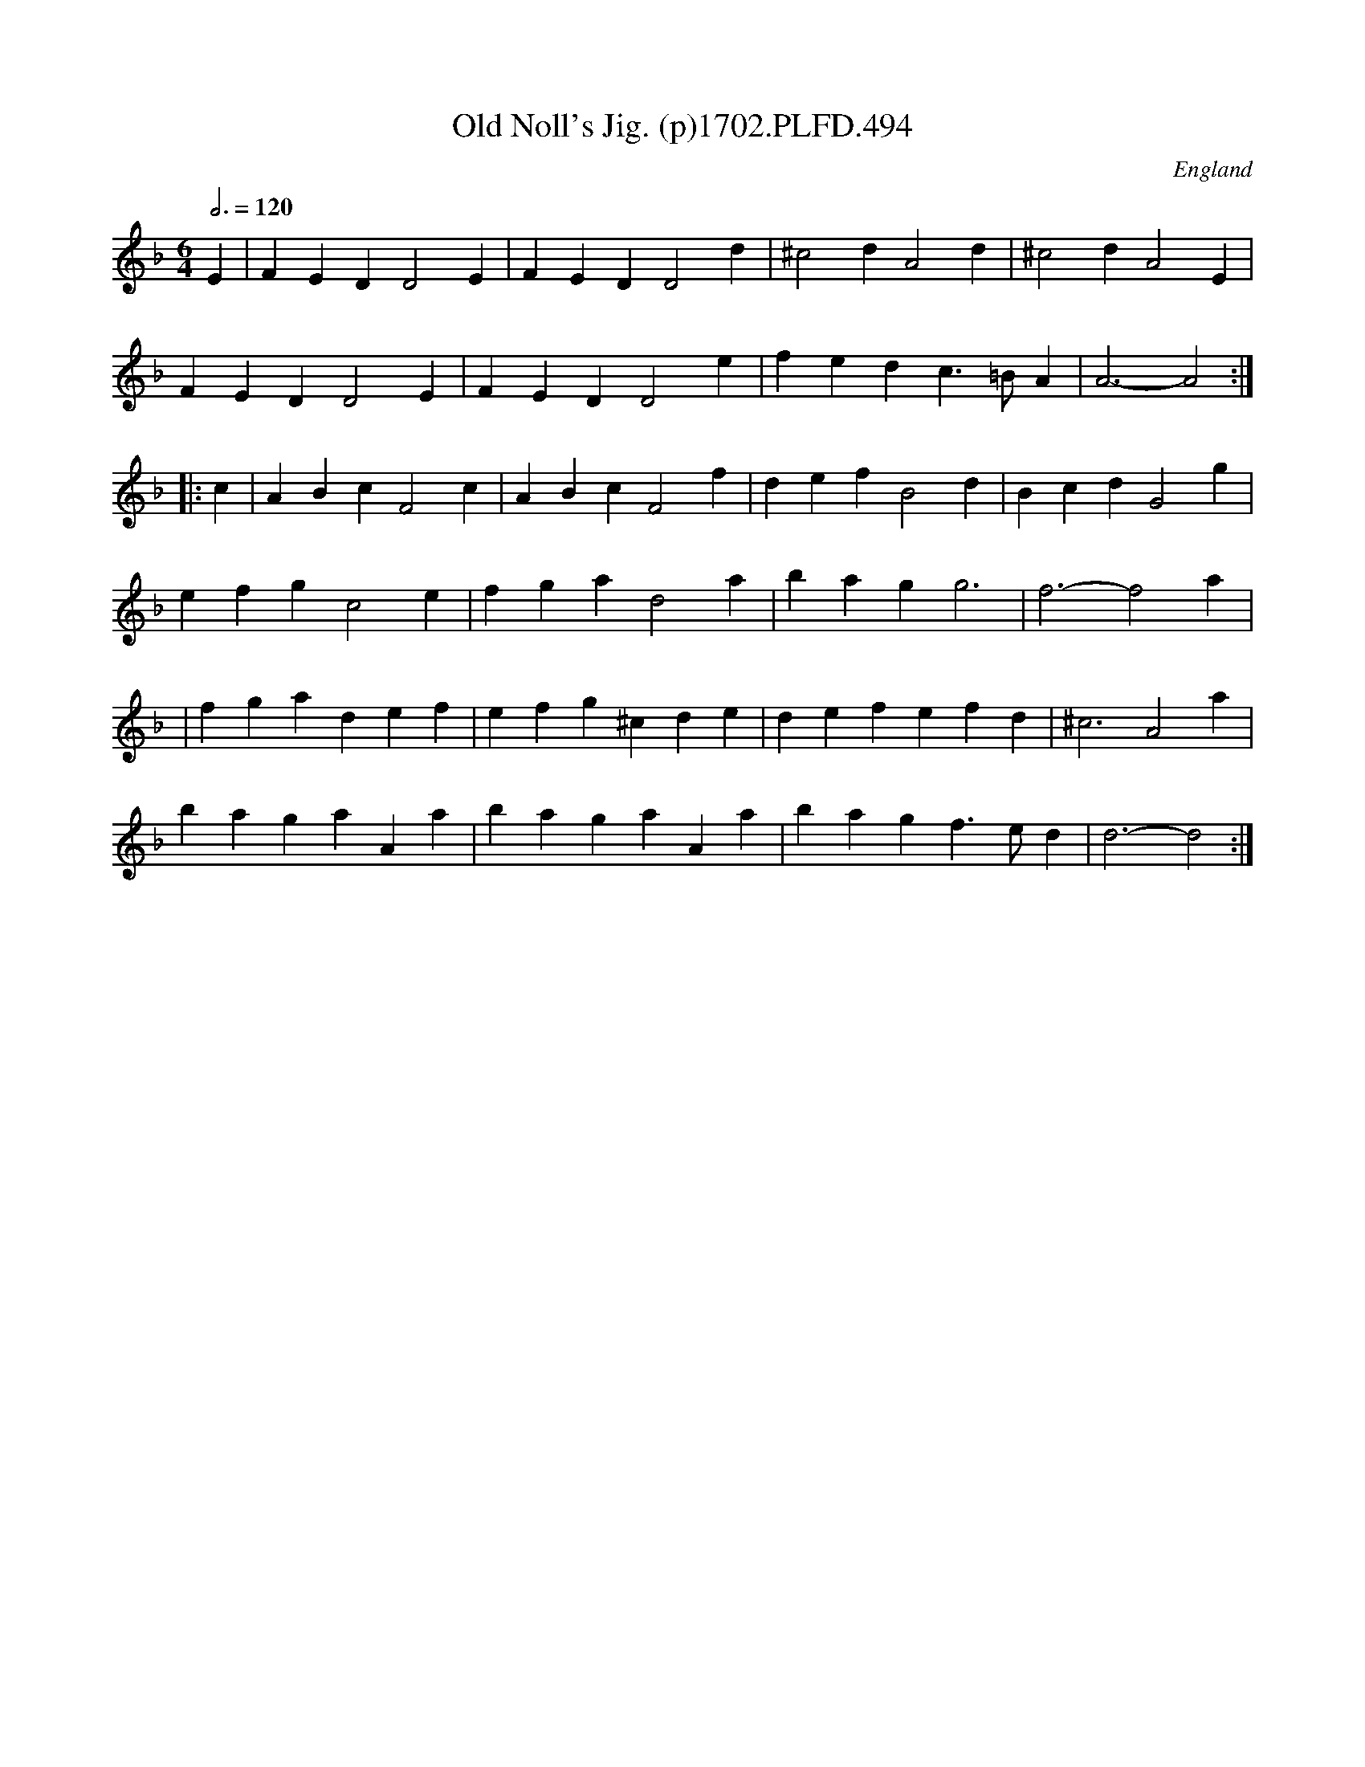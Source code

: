 X:494
T:Old Noll's Jig. (p)1702.PLFD.494
M:6/4
L:1/4
Q:3/4=120
S:Playford, Dancing Master,Supp.to 11th Ed.,1702.
O:England
N:Old Noll,Copperface,Great Leviathan of Men,
N:His Noseship,The Sagest of Usurpers,
N:The Town Bull of Ely,etc.=Oliver Cromwell
Z:Chris Partington.
K:F
E|FEDD2E|FEDD2d|^c2dA2d|^c2dA2E|
FEDD2E|FEDD2e|fedc>=BA|A3-A2:|
|:c|ABcF2c|ABcF2f|defB2d|BcdG2g|
efgc2e|fgad2a|bagg3|f3-f2a|
|fgadef|efg^cde|defefd|^c3A2a|
bagaAa|bagaAa|bagf>ed|d3-d2:|
